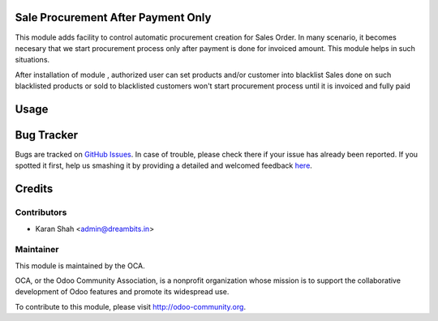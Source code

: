 
.. image:: https://img.shields.io/badge/licence-AGPL--3-blue.svg
    :alt: License: AGPL-3

Sale Procurement After Payment Only
===================================

This module adds facility to control automatic procurement creation for Sales Order.
In many scenario, it becomes necesary that we start procurement process only 
after payment is done for invoiced amount.
This module helps in such situations. 

After installation of module , authorized user can set products and/or customer into blacklist
Sales done on such blacklisted products or sold to blacklisted customers 
won't start procurement process until it is invoiced and fully paid 

Usage
=====

.. image:: https://odoo-community.org/website/image/ir.attachment/5784_f2813bd/datas
   :alt: Try me on Runbot
   :target: https://runbot.odoo-community.org/runbot/167/9.0


Bug Tracker
===========

Bugs are tracked on `GitHub Issues <https://github.com/OCA/sale-workflow/issues>`_.
In case of trouble, please check there if your issue has already been reported.
If you spotted it first, help us smashing it by providing a detailed and welcomed feedback
`here <https://github.com/OCA/sale-workflow/issues/new?body=module:%20sale_wait_for_payment%0Aversion:%20{version}%0A%0A**Steps%20to%20reproduce**%0A-%20...%0A%0A**Current%20behavior**%0A%0A**Expected%20behavior**>`_.


Credits
=======
 

Contributors
------------

* Karan Shah <admin@dreambits.in>

Maintainer
----------

.. image:: https://odoo-community.org/logo.png
   :alt: Odoo Community Association
   :target: https://odoo-community.org

This module is maintained by the OCA.

OCA, or the Odoo Community Association, is a nonprofit organization whose
mission is to support the collaborative development of Odoo features and
promote its widespread use.

To contribute to this module, please visit http://odoo-community.org.
